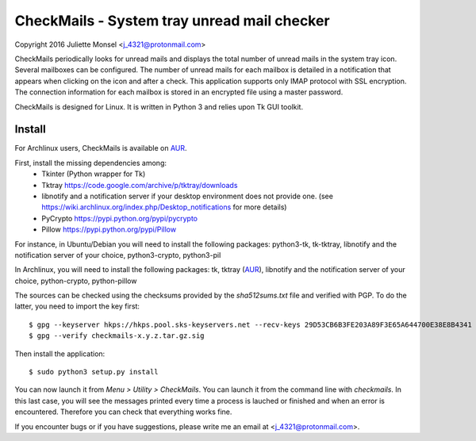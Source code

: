 CheckMails - System tray unread mail checker
=============================================
Copyright 2016 Juliette Monsel <j_4321@protonmail.com>

CheckMails periodically looks for unread mails and displays the total number 
of unread mails in the system tray icon. Several mailboxes can be configured. 
The number of unread mails for each mailbox is detailed in a notification 
that appears when clicking on the icon and after a check. This application 
supports only IMAP protocol with SSL encryption. The connection information 
for each mailbox is stored in an encrypted file using a master password.

CheckMails is designed for Linux. It is written in Python 3 and relies upon 
Tk GUI toolkit. 

Install
-------

For Archlinux users, CheckMails is available on `AUR <https://aur.archlinux.org/packages/checkmails>`__.

First, install the missing dependencies among:
    - Tkinter (Python wrapper for Tk)
    - Tktray https://code.google.com/archive/p/tktray/downloads
    - libnotify and a notification server if your desktop environment does not
      provide one. (see https://wiki.archlinux.org/index.php/Desktop_notifications for more details)
    - PyCrypto https://pypi.python.org/pypi/pycrypto
    - Pillow https://pypi.python.org/pypi/Pillow

For instance, in Ubuntu/Debian you will need to install the following packages:
python3-tk, tk-tktray, libnotify and the notification server of your choice, 
python3-crypto, python3-pil

In Archlinux, you will need to install the following packages:
tk, tktray (`AUR <https://aur.archlinux.org/packages/tktray>`__), libnotify and the notification server of your choice,
python-crypto, python-pillow

The sources can be checked using the checksums provided by the `sha512sums.txt` file and verified with PGP. 
To do the latter, you need to import the key first:
::
    $ gpg --keyserver hkps://hkps.pool.sks-keyservers.net --recv-keys 29D53CB6B3FE203A89F3E65A644700E38E8B4341
    $ gpg --verify checkmails-x.y.z.tar.gz.sig
    
Then install the application:
:: 
    $ sudo python3 setup.py install

You can now launch it from `Menu > Utility > CheckMails`. You can launch
it from the command line with `checkmails`. In this last case, you will see
the messages printed every time a process is lauched or finished and when 
an error is encountered. Therefore you can check that everything works fine.

If you encounter bugs or if you have suggestions, please write me an email
at <j_4321@protonmail.com>.

